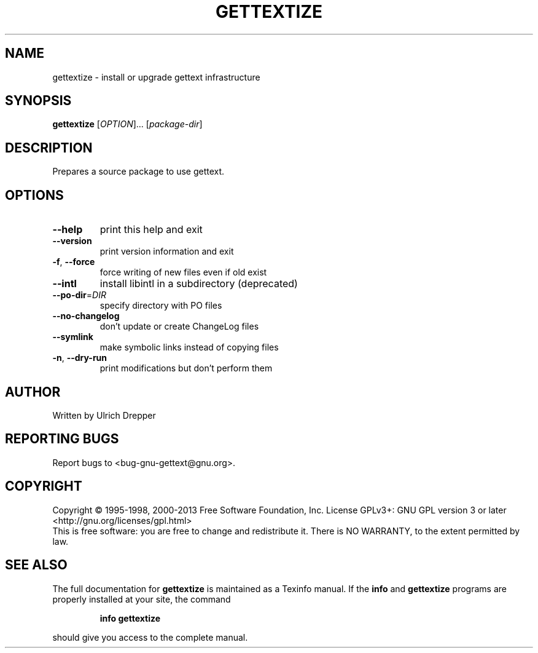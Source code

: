 .\" DO NOT MODIFY THIS FILE!  It was generated by help2man 1.24.
.TH GETTEXTIZE "1" "July 2015" "GNU gettext-tools 0.19.5.1" GNU
.SH NAME
gettextize \- install or upgrade gettext infrastructure
.SH SYNOPSIS
.B gettextize
[\fIOPTION\fR]... [\fIpackage-dir\fR]
.SH DESCRIPTION
.\" Add any additional description here
.PP
Prepares a source package to use gettext.
.SH OPTIONS
.TP
\fB\-\-help\fR
print this help and exit
.TP
\fB\-\-version\fR
print version information and exit
.TP
\fB\-f\fR, \fB\-\-force\fR
force writing of new files even if old exist
.TP
\fB\-\-intl\fR
install libintl in a subdirectory (deprecated)
.TP
\fB\-\-po\-dir\fR=\fIDIR\fR
specify directory with PO files
.TP
\fB\-\-no\-changelog\fR
don't update or create ChangeLog files
.TP
\fB\-\-symlink\fR
make symbolic links instead of copying files
.TP
\fB\-n\fR, \fB\-\-dry\-run\fR
print modifications but don't perform them
.SH AUTHOR
Written by Ulrich Drepper
.SH "REPORTING BUGS"
Report bugs to <bug-gnu-gettext@gnu.org>.
.SH COPYRIGHT
Copyright \(co 1995-1998, 2000-2013 Free Software Foundation, Inc.
License GPLv3+: GNU GPL version 3 or later <http://gnu.org/licenses/gpl.html>
.br
This is free software: you are free to change and redistribute it.
There is NO WARRANTY, to the extent permitted by law.
.SH "SEE ALSO"
The full documentation for
.B gettextize
is maintained as a Texinfo manual.  If the
.B info
and
.B gettextize
programs are properly installed at your site, the command
.IP
.B info gettextize
.PP
should give you access to the complete manual.
